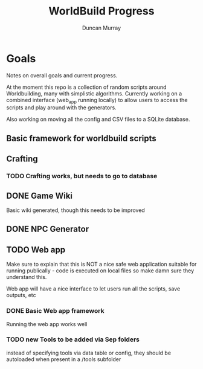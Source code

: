 #+title: WorldBuild Progress
#+author: Duncan Murray

* Goals
Notes on overall goals and current progress.

At the moment this repo is a collection of random scripts around Worldbuilding, many with simplistic algorithms.
Currently working on a combined interface (web_app running locally) to allow users to access the scripts and play around with the generators.

Also working on moving all the config and CSV files to a SQLite database.

** Basic framework for worldbuild scripts

** Crafting

*** TODO Crafting works, but needs to go to database

** DONE Game Wiki
Basic wiki generated, though this needs to be improved

** DONE NPC Generator
** TODO Web app
Make sure to explain that this is NOT a nice safe web application suitable for
running publically - code is executed on local files so make damn sure they understand this.

Web app will have a nice interface to let users run all the scripts, save outputs, etc

*** DONE Basic Web app framework

Running the web app works well

*** TODO new Tools to be added via Sep folders
instead of specifying tools via data table or config, they should be autoloaded when present in a /tools subfolder


